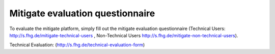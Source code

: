Mitigate evaluation questionnaire
========

To evaluate the mitigate platform, simply fill out the mitigate evaluation questionnaire 
(Technical Users: http://s.fhg.de/mitigate-technical-users , Non-Technical Users http://s.fhg.de/mitigate-non-technical-users).

Technical Evaluation: (http://s.fhg.de/technical-evaluation-form)

